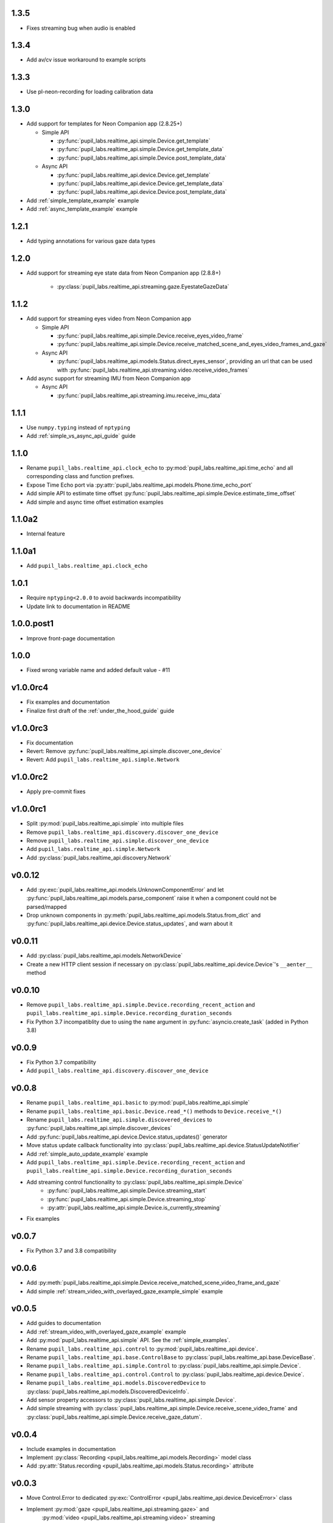 1.3.5
###########
- Fixes streaming bug when audio is enabled

1.3.4
###########
- Add av/cv issue workaround to example scripts

1.3.3
###########
- Use pl-neon-recording for loading calibration data

1.3.0
###########
- Add support for templates for Neon Companion app (2.8.25+)

  - Simple API

    - :py:func:`pupil_labs.realtime_api.simple.Device.get_template`
    - :py:func:`pupil_labs.realtime_api.simple.Device.get_template_data`
    - :py:func:`pupil_labs.realtime_api.simple.Device.post_template_data`

  - Async API

    - :py:func:`pupil_labs.realtime_api.device.Device.get_template`
    - :py:func:`pupil_labs.realtime_api.device.Device.get_template_data`
    - :py:func:`pupil_labs.realtime_api.device.Device.post_template_data`

- Add :ref:`simple_template_example` example
- Add :ref:`async_template_example` example

1.2.1
###########
- Add typing annotations for various gaze data types

1.2.0
###########
- Add support for streaming eye state data from Neon Companion app (2.8.8+)

    - :py:class:`pupil_labs.realtime_api.streaming.gaze.EyestateGazeData`

1.1.2
###########
- Add support for streaming eyes video from Neon Companion app

  - Simple API

    - :py:func:`pupil_labs.realtime_api.simple.Device.receive_eyes_video_frame`
    - :py:func:`pupil_labs.realtime_api.simple.Device.receive_matched_scene_and_eyes_video_frames_and_gaze`

  - Async API

    - :py:func:`pupil_labs.realtime_api.models.Status.direct_eyes_sensor`, providing an
      url that can be used with :py:func:`pupil_labs.realtime_api.streaming.video.receive_video_frames`

- Add async support for streaming IMU from Neon Companion app

  - Async API

    - :py:func:`pupil_labs.realtime_api.streaming.imu.receive_imu_data`

1.1.1
#####
- Use ``numpy.typing`` instead of ``nptyping``
- Add :ref:`simple_vs_async_api_guide` guide

1.1.0
#####

- Rename ``pupil_labs.realtime_api.clock_echo`` to :py:mod:`pupil_labs.realtime_api.time_echo`
  and all corresponding class and function prefixes.
- Expose Time Echo port via :py:attr:`pupil_labs.realtime_api.models.Phone.time_echo_port`
- Add simple API to estimate time offset :py:func:`pupil_labs.realtime_api.simple.Device.estimate_time_offset`
- Add simple and async time offset estimation examples

1.1.0a2
#######
- Internal feature

1.1.0a1
#######
- Add ``pupil_labs.realtime_api.clock_echo``

1.0.1
#####
- Require ``nptyping<2.0.0`` to avoid backwards incompatibility
- Update link to documentation in README

1.0.0.post1
###########
- Improve front-page documentation

1.0.0
#####
- Fixed wrong variable name and added default value - #11

v1.0.0rc4
#########
- Fix examples and documentation
- Finalize first draft of the :ref:`under_the_hood_guide` guide

v1.0.0rc3
#########
- Fix documentation
- Revert: Remove :py:func:`pupil_labs.realtime_api.simple.discover_one_device`
- Revert: Add ``pupil_labs.realtime_api.simple.Network``

v1.0.0rc2
#########
- Apply pre-commit fixes

v1.0.0rc1
#########
- Split :py:mod:`pupil_labs.realtime_api.simple` into multiple files
- Remove ``pupil_labs.realtime_api.discovery.discover_one_device``
- Remove ``pupil_labs.realtime_api.simple.discover_one_device``
- Add ``pupil_labs.realtime_api.simple.Network``
- Add :py:class:`pupil_labs.realtime_api.discovery.Network`

v0.0.12
#######
- Add :py:exc:`pupil_labs.realtime_api.models.UnknownComponentError` and let
  :py:func:`pupil_labs.realtime_api.models.parse_component` raise it when a component
  could not be parsed/mapped
- Drop unknown components in :py:meth:`pupil_labs.realtime_api.models.Status.from_dict`
  and :py:func:`pupil_labs.realtime_api.device.Device.status_updates`, and warn about it

v0.0.11
#######
- Add :py:class:`pupil_labs.realtime_api.models.NetworkDevice`
- Create a new HTTP client session if necessary on :py:class:`pupil_labs.realtime_api.device.Device`'s ``__aenter__`` method

v0.0.10
#######
- Remove ``pupil_labs.realtime_api.simple.Device.recording_recent_action`` and ``pupil_labs.realtime_api.simple.Device.recording_duration_seconds``
- Fix Python 3.7 incompatiblity due to using the ``name`` argument in :py:func:`asyncio.create_task` (added in Python 3.8)

v0.0.9
######
- Fix Python 3.7 compatibility
- Add ``pupil_labs.realtime_api.discovery.discover_one_device``

v0.0.8
######
- Rename ``pupil_labs.realtime_api.basic`` to :py:mod:`pupil_labs.realtime_api.simple`
- Rename ``pupil_labs.realtime_api.basic.Device.read_*()`` methods to ``Device.receive_*()``
- Rename ``pupil_labs.realtime_api.simple.discovered_devices`` to :py:func:`pupil_labs.realtime_api.simple.discover_devices`
- Add :py:func:`pupil_labs.realtime_api.device.Device.status_updates()` generator
- Move status update callback functionality into :py:class:`pupil_labs.realtime_api.device.StatusUpdateNotifier`
- Add :ref:`simple_auto_update_example` example
- Add ``pupil_labs.realtime_api.simple.Device.recording_recent_action`` and ``pupil_labs.realtime_api.simple.Device.recording_duration_seconds``
- Add streaming control functionality to :py:class:`pupil_labs.realtime_api.simple.Device`
    - :py:func:`pupil_labs.realtime_api.simple.Device.streaming_start`
    - :py:func:`pupil_labs.realtime_api.simple.Device.streaming_stop`
    - :py:attr:`pupil_labs.realtime_api.simple.Device.is_currently_streaming`
- Fix examples

v0.0.7
######
- Fix Python 3.7 and 3.8 compatibility

v0.0.6
######
- Add :py:meth:`pupil_labs.realtime_api.simple.Device.receive_matched_scene_video_frame_and_gaze`
- Add simple :ref:`stream_video_with_overlayed_gaze_example_simple` example

v0.0.5
######
- Add guides to documentation
- Add :ref:`stream_video_with_overlayed_gaze_example` example
- Add :py:mod:`pupil_labs.realtime_api.simple` API. See the :ref:`simple_examples`.
- Rename ``pupil_labs.realtime_api.control`` to :py:mod:`pupil_labs.realtime_api.device`.
- Rename ``pupil_labs.realtime_api.base.ControlBase`` to :py:class:`pupil_labs.realtime_api.base.DeviceBase`.
- Rename ``pupil_labs.realtime_api.simple.Control`` to :py:class:`pupil_labs.realtime_api.simple.Device`.
- Rename ``pupil_labs.realtime_api.control.Control`` to :py:class:`pupil_labs.realtime_api.device.Device`.
- Rename ``pupil_labs.realtime_api.models.DiscoveredDevice`` to :py:class:`pupil_labs.realtime_api.models.DiscoveredDeviceInfo`.
- Add sensor property accessors to :py:class:`pupil_labs.realtime_api.simple.Device`.
- Add simple streaming with :py:class:`pupil_labs.realtime_api.simple.Device.receive_scene_video_frame`
  and :py:class:`pupil_labs.realtime_api.simple.Device.receive_gaze_datum`.

v0.0.4
######
- Include examples in documentation
- Implement :py:class:`Recording <pupil_labs.realtime_api.models.Recording>` model class
- Add :py:attr:`Status.recording <pupil_labs.realtime_api.models.Status.recording>` attribute

v0.0.3
######
- Move Control.Error to dedicated :py:exc:`ControlError <pupil_labs.realtime_api.device.DeviceError>` class
- Implement :py:mod:`gaze <pupil_labs.realtime_api.streaming.gaze>` and
    :py:mod:`video <pupil_labs.realtime_api.streaming.video>` streaming

v0.0.2
######
- Require |aiohttp[speedups]|_
- Implement :py:func:`discover_devices <pupil_labs.realtime_api.discovery.discover_devices>`
- Implement :py:class:`Control <pupil_labs.realtime_api.device.Device>`

.. |aiohttp[speedups]| replace:: ``aiohttp[speedups]``
.. _aiohttp[speedups]: https://docs.aiohttp.org/en/stable/
